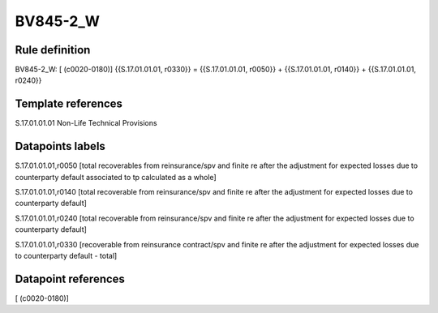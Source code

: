 =========
BV845-2_W
=========

Rule definition
---------------

BV845-2_W: [ (c0020-0180)] {{S.17.01.01.01, r0330}} = {{S.17.01.01.01, r0050}} + {{S.17.01.01.01, r0140}} + {{S.17.01.01.01, r0240}}


Template references
-------------------

S.17.01.01.01 Non-Life Technical Provisions


Datapoints labels
-----------------

S.17.01.01.01,r0050 [total recoverables from reinsurance/spv and finite re after the adjustment for expected losses due to counterparty default associated to tp calculated as a whole]

S.17.01.01.01,r0140 [total recoverable from reinsurance/spv and finite re after the adjustment for expected losses due to counterparty default]

S.17.01.01.01,r0240 [total recoverable from reinsurance/spv and finite re after the adjustment for expected losses due to counterparty default]

S.17.01.01.01,r0330 [recoverable from reinsurance contract/spv and finite re after the adjustment for expected losses due to counterparty default - total]



Datapoint references
--------------------

[ (c0020-0180)]